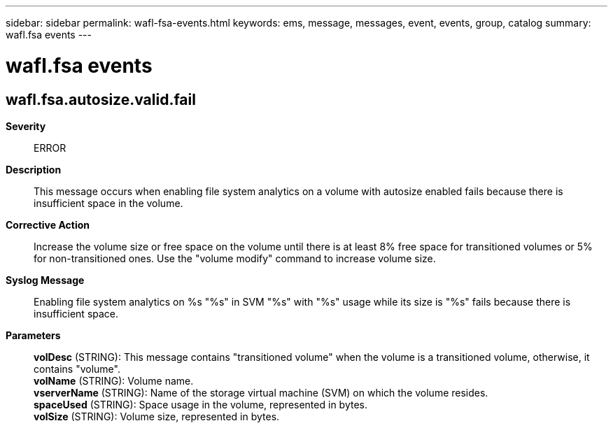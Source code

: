 ---
sidebar: sidebar
permalink: wafl-fsa-events.html
keywords: ems, message, messages, event, events, group, catalog
summary: wafl.fsa events
---

= wafl.fsa events
:toc: macro
:toclevels: 1
:hardbreaks:
:nofooter:
:icons: font
:linkattrs:
:imagesdir: ./media/

== wafl.fsa.autosize.valid.fail
*Severity*::
ERROR
*Description*::
This message occurs when enabling file system analytics on a volume with autosize enabled fails because there is insufficient space in the volume.
*Corrective Action*::
Increase the volume size or free space on the volume until there is at least 8% free space for transitioned volumes or 5% for non-transitioned ones. Use the "volume modify" command to increase volume size.
*Syslog Message*::
Enabling file system analytics on %s "%s" in SVM "%s" with "%s" usage while its size is "%s" fails because there is insufficient space.
*Parameters*::
*volDesc* (STRING): This message contains "transitioned volume" when the volume is a transitioned volume, otherwise, it contains "volume".
*volName* (STRING): Volume name.
*vserverName* (STRING): Name of the storage virtual machine (SVM) on which the volume resides.
*spaceUsed* (STRING): Space usage in the volume, represented in bytes.
*volSize* (STRING): Volume size, represented in bytes.
